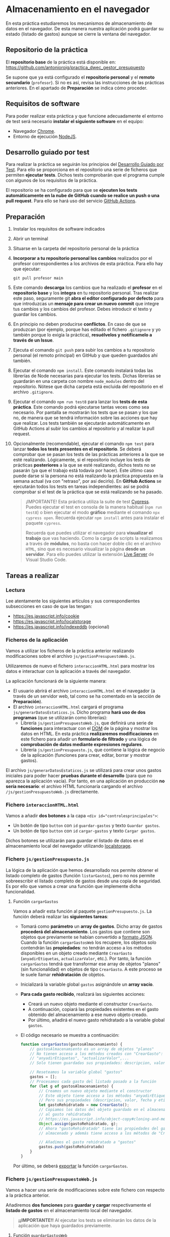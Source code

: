 * Almacenamiento en el navegador
  En esta práctica estudiaremos los mecanismos de almacenamiento de datos en el navegador. De esta manera nuestra aplicación podrá guardar su estado (listado de gastos) aunque se cierre la ventana del navegador.

** Repositorio de la práctica
   El *repositorio base* de la práctica está disponible en: https://github.com/antonioroig/practica_dwec_gestor_presupuesto

   Se supone que ya está configurado el *repositorio personal* y el *remoto secundario* (~profesor~). Si no es así, revisa las instrucciones de las prácticas anteriores. En el apartado de *Preparación* se indica cómo proceder.
   
** Requisitos de software
Para poder realizar esta práctica y que funcione adecuadamente el entorno de test será necesario *instalar el siguiente software* en el equipo:
- Navegador [[https://www.google.com/intl/es/chrome/][Chrome]].
- Entorno de ejecución [[https://nodejs.org/es/][NodeJS]].

** Desarrollo guiado por test
Para realizar la práctica se seguirán los principios del [[https://es.wikipedia.org/wiki/Desarrollo_guiado_por_pruebas][Desarrollo Guiado por Test]]. Para ello se proporciona en el repositorio una serie de ficheros que permiten *ejecutar tests*. Dichos tests comprobarán que el programa cumple con algunos de los requisitos de la práctica.

El repositorio se ha configurado para que se *ejecuten los tests automáticamente en la nube de GitHub cuando se realice un push o una pull request*. Para ello se hará uso del servicio [[https://github.com/features/actions][GitHub Actions]].

** Preparación
1. Instalar los requisitos de software indicados
2. Abrir un terminal
3. Situarse en la carpeta del repositorio personal de la práctica
4. *Incorporar a tu repositorio personal los cambios* realizados por el profesor correspondientes a los archivos de esta práctica. Para ello hay que ejecutar:
   #+begin_src shell
     git pull profesor main
   #+end_src
5. Este comando *descarga* los cambios que ha realizado el *profesor* en el *repositorio base* y los *integra* en tu repositorio personal. Tras realizar este paso, seguramente git *abra el editor configurado por defecto* para que introduzcas un *mensaje para crear un nuevo commit* que integre tus cambios y los cambios del profesor. Debes introducir el texto y guardar los cambios.
6. En principio no deben producirse *conflictos*. En caso de que se produzcan (por ejemplo, porque has editado el fichero ~.gitignore~ y yo también porque lo exigía la práctica), *resuélvelos y notifícamelo a través de un Issue*.
7. Ejecuta el comando ~git push~ para subir los cambios a tu repositorio personal (el remoto principal) en GitHub y que queden guardados ahí también.
8. Ejecutar el comando ~npm install~. Este comando instalará todas las librerías de Node necesarias para ejecutar los tests. Dichas librerías se guardarán en una carpeta con nombre ~node_modules~ dentro del repositorio. Nótese que dicha carpeta está excluida del repositorio en el archivo ~.gitignore~.
9. Ejecutar el comando ~npm run test8~ para lanzar los *tests de esta práctica*. Este comando podrá ejecutarse tantas veces como sea necesario. Por pantalla se mostrarán los tests que se pasan y los que no, de manera que se tendrá información sobre las acciones que hay que realizar. Los tests también se ejecutarán automáticamente en GitHub Actions al subir los cambios al repositorio y al realizar la pull request.
10. Opcionalmente (recomendable), ejecutar el comando ~npm test~ para lanzar *todos los tests presentes en el repositorio*. Se deberá comprobar que se pasan los tests de las prácticas anteriores a la que se esté realizando. Lógicamente, si el repositorio incluye los tests de prácticas *posteriores* a la que se esté realizando, dichos tests no se pasarán (ya que el trabajo está todavía por hacer). Este último caso puede darse si la persona no está realizando la práctica propuesta en la semana actual (va con "retraso", por así decirlo). En *GitHub Actions* se ejecutarán todos los tests en tareas independientes: así se podrá comprobar si el test de la práctica que se está realizando se ha pasado.

    #+begin_quote
    ¡IMPORTANTE! Esta práctica utiliza la suite de test [[https://www.cypress.io/][Cypress]]. Puedes ejecutar el test en consola de la manera habitual (~npm run test8~) o bien ejecutar el modo *gráfico* mediante el comando ~npx cypress open~. Recuerda ejecutar ~npm install~ antes para instalar el paquete ~cypress~.

   Recuerda que puedes utilizar el navegador para *visualizar el trabajo* que vas haciendo. Como la carga de scripts la realizamos a través de *módulos*, no basta con hacer doble clic en el archivo ~HTML~, sino que es necesario visualizar la página *desde un servidor*. Para ello puedes utilizar la extensión [[https://ritwickdey.github.io/vscode-live-server/][Live Server]] de Vísual Studio Code.
    #+end_quote

** Tareas a realizar
*** Lectura
    Lee atentamente los siguientes artículos y sus correspondientes subsecciones en caso de que las tengan:
    - https://es.javascript.info/cookie
    - https://es.javascript.info/localstorage
    - https://es.javascript.info/indexeddb (opcional)
      
*** Ficheros de la aplicación
    Vamos a utilizar los ficheros de la práctica anterior realizando modificaciones sobre el archivo ~js/gestionPresupuestoWeb.js~.

    Utilizaremos de nuevo el fichero ~interaccionHTML.html~ para mostrar los datos e interactuar con la aplicación a través del navegador.
    
    La aplicación funcionará de la siguiente manera:
    - El usuario abrirá el archivo ~interaccionHTML.html~ en el navegador (a través de un servidor web, tal como se ha comentado en la sección de *Preparación*).
    - El archivo ~interaccionHTML.html~ cargará el programa ~js/generarDatosEstaticos.js~. Dicho programa *hará uso de dos programas* (que se utilizarán como librerías):
      - Librería ~js/gestionPresupuestoWeb.js~, que definirá una serie de *funciones* para interactuar con el [[https://es.javascript.info/dom-nodes][DOM]] de la página y mostrar los datos en HTML. En esta práctica *realizaremos modificaciones* en este fichero para añadir un *formulario de filtrado* y una lógica de *comprobación de datos mediante expresiones regulares*.
      - Librería ~js/gestionPresupuesto.js~, que contiene la lógica de negocio de la aplicación (funciones para crear, editar, borrar y mostrar gastos).

    El archivo ~js/generarDatosEstaticos.js~ se utilizará para crear unos gastos iniciales para poder hacer *pruebas durante el desarrollo* (para que no aparezca la aplicación vacía). Por tanto, en una aplicación en producción *no sería necesario*: el archivo HTML funcionaría cargando el archivo ~/js/gestionPresupuestoWeb.js~ directamente.
    
*** Fichero ~interaccionHTML.html~
    Vamos a añadir *dos botones* a la capa ~<div id="controlesprincipales">~:
    - Un botón de tipo ~button~ con ~id~ ~guardar-gastos~ y texto ~Guardar gastos~.
    - Un botón de tipo ~button~ con ~id~ ~cargar-gastos~ y texto ~Cargar gastos~.
    
    Dichos botones se utilizarán para guardar el listado de datos en el almacenamiento local del navegador utilizando [[https://es.javascript.info/localstorage][localstorage]].

*** Fichero ~js/gestionPresupuesto.js~ 
    La lógica de la aplicación que hemos desarrollado nos permite obtener el listado completo de gastos (función ~listarGastos~), pero no nos permite sobreescribir el listado completo de gastos desde una copia de seguridad. Es por ello que vamos a crear una función que implemente dicha funcionalidad.

**** Función ~cargarGastos~
     Vamos a añadir esta función al paquete ~gestionPresupuesto.js~. La función deberá realizar las *siguientes tareas*:
     - Tomará como *parámetro* un *array de gastos*. Dicho array de gastos *procederá del almacenamiento*. Los gastos que contiene son objetos que previamente se habían convertido a [[https://es.javascript.info/json#json-stringify][formato JSON]]. Cuando la función ~cargarGastosWeb~ los recupere, los objetos solo contendrán las *propiedades*: no tendrán acceso a los métodos disponibles en un objeto creado mediante ~CrearGasto~ (~anyadirEtiquetas~, ~actualizarValor~, etc.). Por tanto, la función ~cargarGastos~ tendrá que transformar ese array de objetos "planos" (sin funcionalidad) en objetos de tipo ~CrearGasto~. A este proceso se le suele llamar *rehidratación* de objetos.
     - Inicializará la variable global ~gastos~ asignándole un *array vacío*.
     - *Para cada gasto recibido*, realizará las siguientes acciones:
       - Creará un nuevo objeto mediante el constructor ~CrearGasto~.
       - A continuación, copiará las propiedades existentes en el gasto obtenido del almacenamiento a ese nuevo objeto creado.
       - Por último, añadirá el nuevo gasto rehidratado a la variable global ~gastos~.
     - El código necesario se muestra a continuación:
       #+begin_src javascript
         function cargarGastos(gastosAlmacenamiento) {
             // gastosAlmacenamiento es un array de objetos "planos"
             // No tienen acceso a los métodos creados con "CrearGasto":
             // "anyadirEtiquetas", "actualizarValor",...
             // Solo tienen guardadas sus propiedades: descripcion, valor, fecha y etiquetas
           
             // Reseteamos la variable global "gastos"
             gastos = [];
             // Procesamos cada gasto del listado pasado a la función
             for (let g of gastosAlmacenamiento) {
                 // Creamos un nuevo objeto mediante el constructor
                 // Este objeto tiene acceso a los métodos "anyadirEtiquetas", "actualizarValor",...
                 // Pero sus propiedades (descripcion, valor, fecha y etiquetas) están sin asignar
                 let gastoRehidratado = new CrearGasto();
                 // Copiamos los datos del objeto guardado en el almacenamiento
                 // al gasto rehidratado
                 // https://es.javascript.info/object-copy#cloning-and-merging-object-assign
                 Object.assign(gastoRehidratado, g);
                 // Ahora "gastoRehidratado" tiene las propiedades del gasto
                 // almacenado y además tiene acceso a los métodos de "CrearGasto"
                   
                 // Añadimos el gasto rehidratado a "gastos"
                 gastos.push(gastoRehidratado)
             }
         }
       #+end_src
     
     Por último, se deberá [[https://es.javascript.info/import-export#export-separado-de-la-declaracion][exportar]] la función ~cargarGastos~.
     
*** Fichero ~js/gestionPresupuestoWeb.js~ 
    Vamos a hacer una serie de modificaciones sobre este fichero con respecto a la práctica anterior.

    Añadiremos *dos funciones* para *guardar y cargar* respectivamente el *listado de gastos* en el almacenamiento local del navegador.

    #+begin_quote
    *¡¡IMPORTANTE!!* Al ejecutar los tests se eliminarán los datos de la aplicación que haya guardados previamente.
    #+end_quote

**** Función ~guardarGastosWeb~
     Esta función se utilizará como [[https://es.javascript.info/introduction-browser-events#addeventlistener][manejadora de eventos]] del evento ~click~ del botón ~guardar-gastos~.
     
     Se encargará de guardar el listado de gastos (disponible en la función ~listarGastos~ del paquete ~js/gestionPresupuesto.js~) en la clave de almacenamiento de [[https://es.javascript.info/localstorage#solo-strings][localstorage]] denominada ~GestorGastosDWEC~. Ten en cuenta que solo se pueden almacenar [[https://es.javascript.info/localstorage#solo-strings][strings]].

**** Función ~cargarGastosWeb~
     Esta función se utilizará como [[https://es.javascript.info/introduction-browser-events#addeventlistener][manejadora de eventos]] del evento ~click~ del botón ~cargar-gastos~.
     
     Se encargará de cargar el listado de gastos (función ~cargarGastos~ del paquete ~js/gestionPresupuesto.js~) desde la clave de almacenamiento de [[https://es.javascript.info/localstorage#solo-strings][localstorage]] denominada ~GestorGastosDWEC~. Ten en cuenta que solo se pueden almacenar [[https://es.javascript.info/localstorage#solo-strings][strings]].

     *Si no existe* la clave en el almacenamiento, llamará a ~cargarGastos~ con un *array vacío*.

     Una vez cargados los gastos deberá llamar a la función ~repintar~ para que se muestren correctamente en el HTML.

** Formato de la entrega
- Cada persona trabajará en su *repositorio personal* que habrá creado tras realizar el /fork/ del repositorio base.
- Todos los archivos de la práctica se guardarán en el repositorio y se subirán a GitHub periódicamente. Es conveniente ir subiendo los cambios aunque no sean definitivos. *No se admitirán entregas de tareas que tengan un solo commit*.
- *Como mínimo* se debe realizar *un commit* por *cada elemento de la lista de tareas* a realizar (si es que estas exigen crear código, claro está).
- Para cualquier tipo de *duda o consulta* se pueden abrir ~Issues~ haciendo referencia al profesor mediante el texto ~@antonioroig~ dentro del texto del ~Issue~. Los ~issues~ deben crearse en *tu repositorio*: si no se muestra la pestaña de ~Issues~ puedes activarla en los ~Settings~ de tu repositorio.
- Una vez *finalizada* la tarea se debe realizar una ~Pull Request~ al repositorio base indicando tu *nombre y apellidos* en el mensaje.
